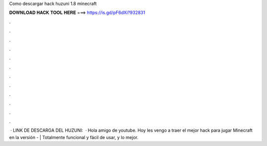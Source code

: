 Como descargar hack huzuni 1.8 minecraft

𝐃𝐎𝐖𝐍𝐋𝐎𝐀𝐃 𝐇𝐀𝐂𝐊 𝐓𝐎𝐎𝐋 𝐇𝐄𝐑𝐄 ===> https://is.gd/pF6dXi?932831

.

.

.

.

.

.

.

.

.

.

.

.

 · LINK DE DESCARGA DEL HUZUNI:   · Hola amigo de youtube. Hoy les vengo a traer el mejor hack para jugar Minecraft en la versión - | Totalmente funcional y fácil de usar, y lo mejor.
